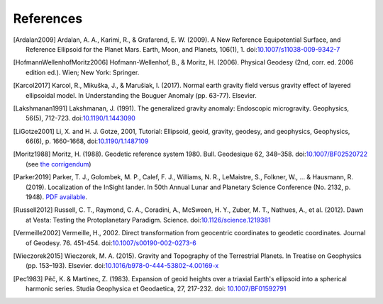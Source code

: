 References
==========

.. [Ardalan2009] Ardalan, A. A., Karimi, R., & Grafarend, E. W. (2009). A New Reference Equipotential Surface, and Reference Ellipsoid for the Planet Mars. Earth, Moon, and Planets, 106(1), 1. doi:`10.1007/s11038-009-9342-7 <https://doi.org/10.1007/s11038-009-9342-7>`__
.. [HofmannWellenhofMoritz2006] Hofmann-Wellenhof, B., & Moritz, H. (2006). Physical Geodesy (2nd, corr. ed. 2006 edition ed.). Wien; New York: Springer.
.. [Karcol2017] Karcol, R., Mikuška, J., & Marušiak, I. (2017). Normal earth gravity field versus gravity effect of layered ellipsoidal model. In Understanding the Bouguer Anomaly (pp. 63-77). Elsevier.
.. [Lakshmanan1991] Lakshmanan, J. (1991). The generalized gravity anomaly: Endoscopic microgravity. Geophysics, 56(5), 712-723. doi:`10.1190/1.1443090 <https://doi.org/10.1190/1.1443090>`__
.. [LiGotze2001] Li, X. and H. J. Gotze, 2001, Tutorial: Ellipsoid, geoid, gravity, geodesy, and geophysics, Geophysics, 66(6), p. 1660-1668, doi:`10.1190/1.1487109 <https://doi.org/10.1190/1.1487109>`__
.. [Moritz1988] Moritz, H. (1988). Geodetic reference system 1980. Bull. Geodesique 62, 348–358. doi:`10.1007/BF02520722 <https://doi.org/10.1007/BF02520722>`__ (see `the corrigendum <http://fgg-web.fgg.uni-lj.si/~/MKUHAR/Zalozba/GRS_80_Moritz.pdf>`__)
.. [Parker2019] Parker, T. J., Golombek, M. P., Calef, F. J., Williams, N. R., LeMaistre, S., Folkner, W., ... & Hausmann, R. (2019). Localization of the InSight lander. In 50th Annual Lunar and Planetary Science Conference (No. 2132, p. 1948). `PDF available <https://www.hou.usra.edu/meetings/lpsc2019/pdf/1948.pdf>`__.
.. [Russell2012] Russell, C. T., Raymond, C. A., Coradini, A., McSween, H. Y., Zuber, M. T., Nathues, A., et al. (2012). Dawn at Vesta: Testing the Protoplanetary Paradigm. Science. doi:`10.1126/science.1219381 <https://doi.org/10.1126/science.1219381>`__
.. [Vermeille2002] Vermeille, H., 2002. Direct transformation from geocentric coordinates to geodetic coordinates. Journal of Geodesy. 76. 451-454. doi:`10.1007/s00190-002-0273-6 <https://doi.org/10.1007/s00190-002-0273-6>`__
.. [Wieczorek2015] Wieczorek, M. A. (2015). Gravity and Topography of the Terrestrial Planets. In Treatise on Geophysics (pp. 153–193). Elsevier. doi:`10.1016/b978-0-444-53802-4.00169-x <https://doi.org/10.1016/b978-0-444-53802-4.00169-x>`__
.. [Pec1983] Pěč, K. & Martinec, Z. (1983). Expansion of geoid heights over a triaxial Earth's ellipsoid into a spherical harmonic series.  Studia Geophysica et Geodaetica, 27, 217-232. doi: `10.1007/BF01592791 <https://doi.org/10.1007/BF01592791>`__
